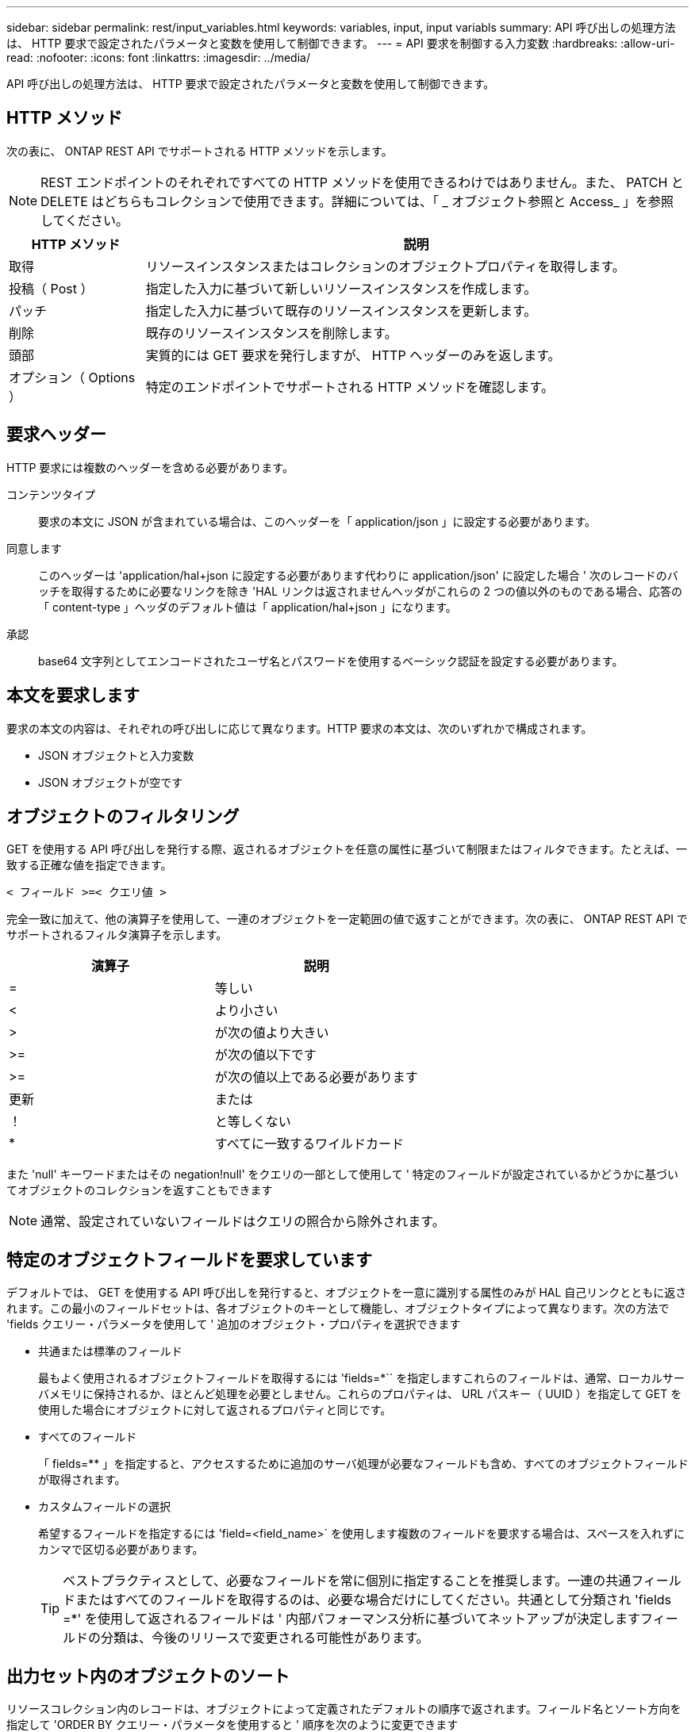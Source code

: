 ---
sidebar: sidebar 
permalink: rest/input_variables.html 
keywords: variables, input, input variabls 
summary: API 呼び出しの処理方法は、 HTTP 要求で設定されたパラメータと変数を使用して制御できます。 
---
= API 要求を制御する入力変数
:hardbreaks:
:allow-uri-read: 
:nofooter: 
:icons: font
:linkattrs: 
:imagesdir: ../media/


[role="lead"]
API 呼び出しの処理方法は、 HTTP 要求で設定されたパラメータと変数を使用して制御できます。



== HTTP メソッド

次の表に、 ONTAP REST API でサポートされる HTTP メソッドを示します。


NOTE: REST エンドポイントのそれぞれですべての HTTP メソッドを使用できるわけではありません。また、 PATCH と DELETE はどちらもコレクションで使用できます。詳細については、「 _ オブジェクト参照と Access_ 」を参照してください。

[cols="20,80"]
|===
| HTTP メソッド | 説明 


| 取得 | リソースインスタンスまたはコレクションのオブジェクトプロパティを取得します。 


| 投稿（ Post ） | 指定した入力に基づいて新しいリソースインスタンスを作成します。 


| パッチ | 指定した入力に基づいて既存のリソースインスタンスを更新します。 


| 削除 | 既存のリソースインスタンスを削除します。 


| 頭部 | 実質的には GET 要求を発行しますが、 HTTP ヘッダーのみを返します。 


| オプション（ Options ） | 特定のエンドポイントでサポートされる HTTP メソッドを確認します。 
|===


== 要求ヘッダー

HTTP 要求には複数のヘッダーを含める必要があります。

コンテンツタイプ:: 要求の本文に JSON が含まれている場合は、このヘッダーを「 application/json 」に設定する必要があります。
同意します:: このヘッダーは 'application/hal+json に設定する必要があります代わりに application/json' に設定した場合 ' 次のレコードのバッチを取得するために必要なリンクを除き 'HAL リンクは返されませんヘッダがこれらの 2 つの値以外のものである場合、応答の「 content-type 」ヘッダのデフォルト値は「 application/hal+json 」になります。
承認:: base64 文字列としてエンコードされたユーザ名とパスワードを使用するベーシック認証を設定する必要があります。




== 本文を要求します

要求の本文の内容は、それぞれの呼び出しに応じて異なります。HTTP 要求の本文は、次のいずれかで構成されます。

* JSON オブジェクトと入力変数
* JSON オブジェクトが空です




== オブジェクトのフィルタリング

GET を使用する API 呼び出しを発行する際、返されるオブジェクトを任意の属性に基づいて制限またはフィルタできます。たとえば、一致する正確な値を指定できます。

`< フィールド >=< クエリ値 >`

完全一致に加えて、他の演算子を使用して、一連のオブジェクトを一定範囲の値で返すことができます。次の表に、 ONTAP REST API でサポートされるフィルタ演算子を示します。

|===
| 演算子 | 説明 


| = | 等しい 


| < | より小さい 


| > | が次の値より大きい 


| >= | が次の値以下です 


| >= | が次の値以上である必要があります 


| 更新 | または 


| ！ | と等しくない 


| * | すべてに一致するワイルドカード 
|===
また 'null' キーワードまたはその negation!null' をクエリの一部として使用して ' 特定のフィールドが設定されているかどうかに基づいてオブジェクトのコレクションを返すこともできます


NOTE: 通常、設定されていないフィールドはクエリの照合から除外されます。



== 特定のオブジェクトフィールドを要求しています

デフォルトでは、 GET を使用する API 呼び出しを発行すると、オブジェクトを一意に識別する属性のみが HAL 自己リンクとともに返されます。この最小のフィールドセットは、各オブジェクトのキーとして機能し、オブジェクトタイプによって異なります。次の方法で 'fields クエリー・パラメータを使用して ' 追加のオブジェクト・プロパティを選択できます

* 共通または標準のフィールド
+
最もよく使用されるオブジェクトフィールドを取得するには 'fields=*`` を指定しますこれらのフィールドは、通常、ローカルサーバメモリに保持されるか、ほとんど処理を必要としません。これらのプロパティは、 URL パスキー（ UUID ）を指定して GET を使用した場合にオブジェクトに対して返されるプロパティと同じです。

* すべてのフィールド
+
「 fields=** 」を指定すると、アクセスするために追加のサーバ処理が必要なフィールドも含め、すべてのオブジェクトフィールドが取得されます。

* カスタムフィールドの選択
+
希望するフィールドを指定するには 'field=<field_name>` を使用します複数のフィールドを要求する場合は、スペースを入れずにカンマで区切る必要があります。

+

TIP: ベストプラクティスとして、必要なフィールドを常に個別に指定することを推奨します。一連の共通フィールドまたはすべてのフィールドを取得するのは、必要な場合だけにしてください。共通として分類され 'fields =*' を使用して返されるフィールドは ' 内部パフォーマンス分析に基づいてネットアップが決定しますフィールドの分類は、今後のリリースで変更される可能性があります。





== 出力セット内のオブジェクトのソート

リソースコレクション内のレコードは、オブジェクトによって定義されたデフォルトの順序で返されます。フィールド名とソート方向を指定して 'ORDER BY クエリー・パラメータを使用すると ' 順序を次のように変更できます

`order_by=< フィールド名 >asc|desc`

たとえば、タイプフィールドを降順でソートし、 ID を昇順でソートできます。

`order_by=type desc, id asc`

次の点に注意してください。

* ソートフィールドを指定しても方向を指定しない場合、値は昇順でソートされます。
* 複数のパラメータを指定する場合は、各フィールドをカンマで区切る必要があります。




== オブジェクトのコレクションを取得するときのページ付けです

GET を使用する API 呼び出しを発行して同じタイプのオブジェクトのコレクションにアクセスする場合、 ONTAP では 2 つの制約に基づいて可能なかぎり多くのオブジェクトを返します。これらの各制約は、要求に対する追加のクエリパラメータを使用して制御できます。特定の GET 要求に対する最初の制約に達した時点で要求が終了されるため、返されるレコードの数が制限されます。


NOTE: すべてのオブジェクトについての処理が完了する前に要求が終了した場合、次のレコードのバッチを取得するために必要なリンクが応答に含まれます。

オブジェクト数の制限:: デフォルトでは、 ONTAP は GET 要求に対して最大 10 、 000 個のオブジェクトを返します。この制限は 'mAX_records' クエリー・パラメータを使用して変更できます例：
+
--
「 mAX_records =20`

実際に返されるオブジェクトの数は、関連する時間の制約やシステム内のオブジェクトの総数に基づいて、有効な最大数よりも少なくなることがあります。

--
オブジェクトを読み出す時間を制限しています:: デフォルトでは、 ONTAP は GET 要求に許可された時間内にできるだけ多くのオブジェクトを返します。デフォルトのタイムアウトは 15 秒です。この制限は、「 return _timeout 」クエリーパラメータを使用して変更できます。例：
+
--
`re turn _timeout =5`

実際に返されるオブジェクトの数は、関連するオブジェクト数の制約やシステム内のオブジェクトの総数に基づいて、有効な最大数よりも少なくなることがあります。

--
結果セットの絞り込み:: 必要に応じて、これらの 2 つのパラメータを追加のクエリパラメータと組み合わせて、結果セットを絞り込むことができます。たとえば、次の例では、指定した時間のあとに生成された EMS イベントを最大 10 件まで返します。
+
--
`time\=> 2018-04-04T15:41:29.140265Z&max_records=10`

複数の要求を問題で処理して、オブジェクトをページングできます。以降の API 呼び出しでは、前回の結果セットの最新イベントに基づいて新しい時間の値を使用する必要があります。

--




== サイズのプロパティ

一部の API 呼び出しおよびクエリパラメータでは、入力値として数値が使用されます。バイト単位で整数を指定する代わりに、必要に応じて次の表に示すサフィックスを使用できます。

[cols="20,80"]
|===
| サフィックス | 説明 


| KB | KB キロバイト（ 1024 バイト）またはキビバイト 


| MB | MB （ KB x 1024 バイト）またはメビバイト 


| GB | ギガバイト（ MB x 1024 バイト）またはギビバイト 


| 容量 | TB （ GB x 1024 バイト）またはテビバイト 


| PB | PB ペタバイト（ TB x 1024 バイト）またはペビバイト 
|===
.関連情報
* link:object_references_and_access.html["オブジェクトの参照とアクセス"]

